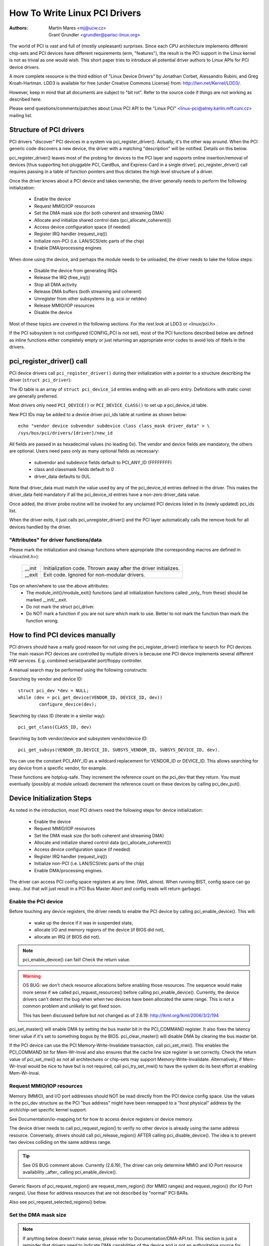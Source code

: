 .. SPDX-License-Identifier: GPL-2.0

==============================
How To Write Linux PCI Drivers
==============================

:Authors: - Martin Mares <mj@ucw.cz>
          - Grant Grundler <grundler@parisc-linux.org>

The world of PCI is vast and full of (mostly unpleasant) surprises.
Since each CPU architecture implements different chip-sets and PCI devices
have different requirements (erm, "features"), the result is the PCI support
in the Linux kernel is not as trivial as one would wish. This short paper
tries to introduce all potential driver authors to Linux APIs for
PCI device drivers.

A more complete resource is the third edition of "Linux Device Drivers"
by Jonathan Corbet, Alessandro Rubini, and Greg Kroah-Hartman.
LDD3 is available for free (under Creative Commons License) from:
http://lwn.net/Kernel/LDD3/.

However, keep in mind that all documents are subject to "bit rot".
Refer to the source code if things are not working as described here.

Please send questions/comments/patches about Linux PCI API to the
"Linux PCI" <linux-pci@atrey.karlin.mff.cuni.cz> mailing list.


Structure of PCI drivers
========================
PCI drivers "discover" PCI devices in a system via pci_register_driver().
Actually, it's the other way around. When the PCI generic code discovers
a new device, the driver with a matching "description" will be notified.
Details on this below.

pci_register_driver() leaves most of the probing for devices to
the PCI layer and supports online insertion/removal of devices [thus
supporting hot-pluggable PCI, CardBus, and Express-Card in a single driver].
pci_register_driver() call requires passing in a table of function
pointers and thus dictates the high level structure of a driver.

Once the driver knows about a PCI device and takes ownership, the
driver generally needs to perform the following initialization:

  - Enable the device
  - Request MMIO/IOP resources
  - Set the DMA mask size (for both coherent and streaming DMA)
  - Allocate and initialize shared control data (pci_allocate_coherent())
  - Access device configuration space (if needed)
  - Register IRQ handler (request_irq())
  - Initialize non-PCI (i.e. LAN/SCSI/etc parts of the chip)
  - Enable DMA/processing engines

When done using the device, and perhaps the module needs to be unloaded,
the driver needs to take the follow steps:

  - Disable the device from generating IRQs
  - Release the IRQ (free_irq())
  - Stop all DMA activity
  - Release DMA buffers (both streaming and coherent)
  - Unregister from other subsystems (e.g. scsi or netdev)
  - Release MMIO/IOP resources
  - Disable the device

Most of these topics are covered in the following sections.
For the rest look at LDD3 or <linux/pci.h> .

If the PCI subsystem is not configured (CONFIG_PCI is not set), most of
the PCI functions described below are defined as inline functions either
completely empty or just returning an appropriate error codes to avoid
lots of ifdefs in the drivers.


pci_register_driver() call
==========================

PCI device drivers call ``pci_register_driver()`` during their
initialization with a pointer to a structure describing the driver
(``struct pci_driver``):

.. kernel-doc:: include/linux/pci.h
   :functions: pci_driver

The ID table is an array of ``struct pci_device_id`` entries ending with an
all-zero entry.  Definitions with static const are generally preferred.

.. kernel-doc:: include/linux/mod_devicetable.h
   :functions: pci_device_id

Most drivers only need ``PCI_DEVICE()`` or ``PCI_DEVICE_CLASS()`` to set up
a pci_device_id table.

New PCI IDs may be added to a device driver pci_ids table at runtime
as shown below::

  echo "vendor device subvendor subdevice class class_mask driver_data" > \
  /sys/bus/pci/drivers/{driver}/new_id

All fields are passed in as hexadecimal values (no leading 0x).
The vendor and device fields are mandatory, the others are optional. Users
need pass only as many optional fields as necessary:

  - subvendor and subdevice fields default to PCI_ANY_ID (FFFFFFFF)
  - class and classmask fields default to 0
  - driver_data defaults to 0UL.

Note that driver_data must match the value used by any of the pci_device_id
entries defined in the driver. This makes the driver_data field mandatory
if all the pci_device_id entries have a non-zero driver_data value.

Once added, the driver probe routine will be invoked for any unclaimed
PCI devices listed in its (newly updated) pci_ids list.

When the driver exits, it just calls pci_unregister_driver() and the PCI layer
automatically calls the remove hook for all devices handled by the driver.


"Attributes" for driver functions/data
--------------------------------------

Please mark the initialization and cleanup functions where appropriate
(the corresponding macros are defined in <linux/init.h>):

	======		=================================================
	__init		Initialization code. Thrown away after the driver
			initializes.
	__exit		Exit code. Ignored for non-modular drivers.
	======		=================================================

Tips on when/where to use the above attributes:
	- The module_init()/module_exit() functions (and all
	  initialization functions called _only_ from these)
	  should be marked __init/__exit.

	- Do not mark the struct pci_driver.

	- Do NOT mark a function if you are not sure which mark to use.
	  Better to not mark the function than mark the function wrong.


How to find PCI devices manually
================================

PCI drivers should have a really good reason for not using the
pci_register_driver() interface to search for PCI devices.
The main reason PCI devices are controlled by multiple drivers
is because one PCI device implements several different HW services.
E.g. combined serial/parallel port/floppy controller.

A manual search may be performed using the following constructs:

Searching by vendor and device ID::

	struct pci_dev *dev = NULL;
	while (dev = pci_get_device(VENDOR_ID, DEVICE_ID, dev))
		configure_device(dev);

Searching by class ID (iterate in a similar way)::

	pci_get_class(CLASS_ID, dev)

Searching by both vendor/device and subsystem vendor/device ID::

	pci_get_subsys(VENDOR_ID,DEVICE_ID, SUBSYS_VENDOR_ID, SUBSYS_DEVICE_ID, dev).

You can use the constant PCI_ANY_ID as a wildcard replacement for
VENDOR_ID or DEVICE_ID.  This allows searching for any device from a
specific vendor, for example.

These functions are hotplug-safe. They increment the reference count on
the pci_dev that they return. You must eventually (possibly at module unload)
decrement the reference count on these devices by calling pci_dev_put().


Device Initialization Steps
===========================

As noted in the introduction, most PCI drivers need the following steps
for device initialization:

  - Enable the device
  - Request MMIO/IOP resources
  - Set the DMA mask size (for both coherent and streaming DMA)
  - Allocate and initialize shared control data (pci_allocate_coherent())
  - Access device configuration space (if needed)
  - Register IRQ handler (request_irq())
  - Initialize non-PCI (i.e. LAN/SCSI/etc parts of the chip)
  - Enable DMA/processing engines.

The driver can access PCI config space registers at any time.
(Well, almost. When running BIST, config space can go away...but
that will just result in a PCI Bus Master Abort and config reads
will return garbage).


Enable the PCI device
---------------------
Before touching any device registers, the driver needs to enable
the PCI device by calling pci_enable_device(). This will:

  - wake up the device if it was in suspended state,
  - allocate I/O and memory regions of the device (if BIOS did not),
  - allocate an IRQ (if BIOS did not).

.. note::
   pci_enable_device() can fail! Check the return value.

.. warning::
   OS BUG: we don't check resource allocations before enabling those
   resources. The sequence would make more sense if we called
   pci_request_resources() before calling pci_enable_device().
   Currently, the device drivers can't detect the bug when when two
   devices have been allocated the same range. This is not a common
   problem and unlikely to get fixed soon.

   This has been discussed before but not changed as of 2.6.19:
   http://lkml.org/lkml/2006/3/2/194


pci_set_master() will enable DMA by setting the bus master bit
in the PCI_COMMAND register. It also fixes the latency timer value if
it's set to something bogus by the BIOS.  pci_clear_master() will
disable DMA by clearing the bus master bit.

If the PCI device can use the PCI Memory-Write-Invalidate transaction,
call pci_set_mwi().  This enables the PCI_COMMAND bit for Mem-Wr-Inval
and also ensures that the cache line size register is set correctly.
Check the return value of pci_set_mwi() as not all architectures
or chip-sets may support Memory-Write-Invalidate.  Alternatively,
if Mem-Wr-Inval would be nice to have but is not required, call
pci_try_set_mwi() to have the system do its best effort at enabling
Mem-Wr-Inval.


Request MMIO/IOP resources
--------------------------
Memory (MMIO), and I/O port addresses should NOT be read directly
from the PCI device config space. Use the values in the pci_dev structure
as the PCI "bus address" might have been remapped to a "host physical"
address by the arch/chip-set specific kernel support.

See Documentation/io-mapping.txt for how to access device registers
or device memory.

The device driver needs to call pci_request_region() to verify
no other device is already using the same address resource.
Conversely, drivers should call pci_release_region() AFTER
calling pci_disable_device().
The idea is to prevent two devices colliding on the same address range.

.. tip::
   See OS BUG comment above. Currently (2.6.19), The driver can only
   determine MMIO and IO Port resource availability _after_ calling
   pci_enable_device().

Generic flavors of pci_request_region() are request_mem_region()
(for MMIO ranges) and request_region() (for IO Port ranges).
Use these for address resources that are not described by "normal" PCI
BARs.

Also see pci_request_selected_regions() below.


Set the DMA mask size
---------------------
.. note::
   If anything below doesn't make sense, please refer to
   Documentation/DMA-API.txt. This section is just a reminder that
   drivers need to indicate DMA capabilities of the device and is not
   an authoritative source for DMA interfaces.

While all drivers should explicitly indicate the DMA capability
(e.g. 32 or 64 bit) of the PCI bus master, devices with more than
32-bit bus master capability for streaming data need the driver
to "register" this capability by calling pci_set_dma_mask() with
appropriate parameters.  In general this allows more efficient DMA
on systems where System RAM exists above 4G _physical_ address.

Drivers for all PCI-X and PCIe compliant devices must call
pci_set_dma_mask() as they are 64-bit DMA devices.

Similarly, drivers must also "register" this capability if the device
can directly address "consistent memory" in System RAM above 4G physical
address by calling pci_set_consistent_dma_mask().
Again, this includes drivers for all PCI-X and PCIe compliant devices.
Many 64-bit "PCI" devices (before PCI-X) and some PCI-X devices are
64-bit DMA capable for payload ("streaming") data but not control
("consistent") data.


Setup shared control data
-------------------------
Once the DMA masks are set, the driver can allocate "consistent" (a.k.a. shared)
memory.  See Documentation/DMA-API.txt for a full description of
the DMA APIs. This section is just a reminder that it needs to be done
before enabling DMA on the device.


Initialize device registers
---------------------------
Some drivers will need specific "capability" fields programmed
or other "vendor specific" register initialized or reset.
E.g. clearing pending interrupts.


Register IRQ handler
--------------------
While calling request_irq() is the last step described here,
this is often just another intermediate step to initialize a device.
This step can often be deferred until the device is opened for use.

All interrupt handlers for IRQ lines should be registered with IRQF_SHARED
and use the devid to map IRQs to devices (remember that all PCI IRQ lines
can be shared).

request_irq() will associate an interrupt handler and device handle
with an interrupt number. Historically interrupt numbers represent
IRQ lines which run from the PCI device to the Interrupt controller.
With MSI and MSI-X (more below) the interrupt number is a CPU "vector".

request_irq() also enables the interrupt. Make sure the device is
quiesced and does not have any interrupts pending before registering
the interrupt handler.

MSI and MSI-X are PCI capabilities. Both are "Message Signaled Interrupts"
which deliver interrupts to the CPU via a DMA write to a Local APIC.
The fundamental difference between MSI and MSI-X is how multiple
"vectors" get allocated. MSI requires contiguous blocks of vectors
while MSI-X can allocate several individual ones.

MSI capability can be enabled by calling pci_alloc_irq_vectors() with the
PCI_IRQ_MSI and/or PCI_IRQ_MSIX flags before calling request_irq(). This
causes the PCI support to program CPU vector data into the PCI device
capability registers. Many architectures, chip-sets, or BIOSes do NOT
support MSI or MSI-X and a call to pci_alloc_irq_vectors with just
the PCI_IRQ_MSI and PCI_IRQ_MSIX flags will fail, so try to always
specify PCI_IRQ_LEGACY as well.

Drivers that have different interrupt handlers for MSI/MSI-X and
legacy INTx should chose the right one based on the msi_enabled
and msix_enabled flags in the pci_dev structure after calling
pci_alloc_irq_vectors.

There are (at least) two really good reasons for using MSI:

1) MSI is an exclusive interrupt vector by definition.
   This means the interrupt handler doesn't have to verify
   its device caused the interrupt.

2) MSI avoids DMA/IRQ race conditions. DMA to host memory is guaranteed
   to be visible to the host CPU(s) when the MSI is delivered. This
   is important for both data coherency and avoiding stale control data.
   This guarantee allows the driver to omit MMIO reads to flush
   the DMA stream.

See drivers/infiniband/hw/mthca/ or drivers/net/tg3.c for examples
of MSI/MSI-X usage.


PCI device shutdown
===================

When a PCI device driver is being unloaded, most of the following
steps need to be performed:

  - Disable the device from generating IRQs
  - Release the IRQ (free_irq())
  - Stop all DMA activity
  - Release DMA buffers (both streaming and consistent)
  - Unregister from other subsystems (e.g. scsi or netdev)
  - Disable device from responding to MMIO/IO Port addresses
  - Release MMIO/IO Port resource(s)


Stop IRQs on the device
-----------------------
How to do this is chip/device specific. If it's not done, it opens
the possibility of a "screaming interrupt" if (and only if)
the IRQ is shared with another device.

When the shared IRQ handler is "unhooked", the remaining devices
using the same IRQ line will still need the IRQ enabled. Thus if the
"unhooked" device asserts IRQ line, the system will respond assuming
it was one of the remaining devices asserted the IRQ line. Since none
of the other devices will handle the IRQ, the system will "hang" until
it decides the IRQ isn't going to get handled and masks the IRQ (100,000
iterations later). Once the shared IRQ is masked, the remaining devices
will stop functioning properly. Not a nice situation.

This is another reason to use MSI or MSI-X if it's available.
MSI and MSI-X are defined to be exclusive interrupts and thus
are not susceptible to the "screaming interrupt" problem.


Release the IRQ
---------------
Once the device is quiesced (no more IRQs), one can call free_irq().
This function will return control once any pending IRQs are handled,
"unhook" the drivers IRQ handler from that IRQ, and finally release
the IRQ if no one else is using it.


Stop all DMA activity
---------------------
It's extremely important to stop all DMA operations BEFORE attempting
to deallocate DMA control data. Failure to do so can result in memory
corruption, hangs, and on some chip-sets a hard crash.

Stopping DMA after stopping the IRQs can avoid races where the
IRQ handler might restart DMA engines.

While this step sounds obvious and trivial, several "mature" drivers
didn't get this step right in the past.


Release DMA buffers
-------------------
Once DMA is stopped, clean up streaming DMA first.
I.e. unmap data buffers and return buffers to "upstream"
owners if there is one.

Then clean up "consistent" buffers which contain the control data.

See Documentation/DMA-API.txt for details on unmapping interfaces.


Unregister from other subsystems
--------------------------------
Most low level PCI device drivers support some other subsystem
like USB, ALSA, SCSI, NetDev, Infiniband, etc. Make sure your
driver isn't losing resources from that other subsystem.
If this happens, typically the symptom is an Oops (panic) when
the subsystem attempts to call into a driver that has been unloaded.


Disable Device from responding to MMIO/IO Port addresses
--------------------------------------------------------
io_unmap() MMIO or IO Port resources and then call pci_disable_device().
This is the symmetric opposite of pci_enable_device().
Do not access device registers after calling pci_disable_device().


Release MMIO/IO Port Resource(s)
--------------------------------
Call pci_release_region() to mark the MMIO or IO Port range as available.
Failure to do so usually results in the inability to reload the driver.


How to access PCI config space
==============================

You can use `pci_(read|write)_config_(byte|word|dword)` to access the config
space of a device represented by `struct pci_dev *`. All these functions return
0 when successful or an error code (`PCIBIOS_...`) which can be translated to a
text string by pcibios_strerror. Most drivers expect that accesses to valid PCI
devices don't fail.

If you don't have a struct pci_dev available, you can call
`pci_bus_(read|write)_config_(byte|word|dword)` to access a given device
and function on that bus.

If you access fields in the standard portion of the config header, please
use symbolic names of locations and bits declared in <linux/pci.h>.

If you need to access Extended PCI Capability registers, just call
pci_find_capability() for the particular capability and it will find the
corresponding register block for you.


Other interesting functions
===========================

=============================	================================================
pci_get_domain_bus_and_slot()	Find pci_dev corresponding to given domain,
				bus and slot and number. If the device is
				found, its reference count is increased.
pci_set_power_state()		Set PCI Power Management state (0=D0 ... 3=D3)
pci_find_capability()		Find specified capability in device's capability
				list.
pci_resource_start()		Returns bus start address for a given PCI region
pci_resource_end()		Returns bus end address for a given PCI region
pci_resource_len()		Returns the byte length of a PCI region
pci_set_drvdata()		Set private driver data pointer for a pci_dev
pci_get_drvdata()		Return private driver data pointer for a pci_dev
pci_set_mwi()			Enable Memory-Write-Invalidate transactions.
pci_clear_mwi()			Disable Memory-Write-Invalidate transactions.
=============================	================================================


Miscellaneous hints
===================

When displaying PCI device names to the user (for example when a driver wants
to tell the user what card has it found), please use pci_name(pci_dev).

Always refer to the PCI devices by a pointer to the pci_dev structure.
All PCI layer functions use this identification and it's the only
reasonable one. Don't use bus/slot/function numbers except for very
special purposes -- on systems with multiple primary buses their semantics
can be pretty complex.

Don't try to turn on Fast Back to Back writes in your driver.  All devices
on the bus need to be capable of doing it, so this is something which needs
to be handled by platform and generic code, not individual drivers.


Vendor and device identifications
=================================

Do not add new device or vendor IDs to include/linux/pci_ids.h unless they
are shared across multiple drivers.  You can add private definitions in
your driver if they're helpful, or just use plain hex constants.

The device IDs are arbitrary hex numbers (vendor controlled) and normally used
only in a single location, the pci_device_id table.

Please DO submit new vendor/device IDs to http://pci-ids.ucw.cz/.
There are mirrors of the pci.ids file at http://pciids.sourceforge.net/
and https://github.com/pciutils/pciids.


Obsolete functions
==================

There are several functions which you might come across when trying to
port an old driver to the new PCI interface.  They are no longer present
in the kernel as they aren't compatible with hotplug or PCI domains or
having sane locking.

=================	===========================================
pci_find_device()	Superseded by pci_get_device()
pci_find_subsys()	Superseded by pci_get_subsys()
pci_find_slot()		Superseded by pci_get_domain_bus_and_slot()
pci_get_slot()		Superseded by pci_get_domain_bus_and_slot()
=================	===========================================

The alternative is the traditional PCI device driver that walks PCI
device lists. This is still possible but discouraged.


MMIO Space and "Write Posting"
==============================

Converting a driver from using I/O Port space to using MMIO space
often requires some additional changes. Specifically, "write posting"
needs to be handled. Many drivers (e.g. tg3, acenic, sym53c8xx_2)
already do this. I/O Port space guarantees write transactions reach the PCI
device before the CPU can continue. Writes to MMIO space allow the CPU
to continue before the transaction reaches the PCI device. HW weenies
call this "Write Posting" because the write completion is "posted" to
the CPU before the transaction has reached its destination.

Thus, timing sensitive code should add readl() where the CPU is
expected to wait before doing other work.  The classic "bit banging"
sequence works fine for I/O Port space::

       for (i = 8; --i; val >>= 1) {
               outb(val & 1, ioport_reg);      /* write bit */
               udelay(10);
       }

The same sequence for MMIO space should be::

       for (i = 8; --i; val >>= 1) {
               writeb(val & 1, mmio_reg);      /* write bit */
               readb(safe_mmio_reg);           /* flush posted write */
               udelay(10);
       }

It is important that "safe_mmio_reg" not have any side effects that
interferes with the correct operation of the device.

Another case to watch out for is when resetting a PCI device. Use PCI
Configuration space reads to flush the writel(). This will gracefully
handle the PCI master abort on all platforms if the PCI device is
expected to not respond to a readl().  Most x86 platforms will allow
MMIO reads to master abort (a.k.a. "Soft Fail") and return garbage
(e.g. ~0). But many RISC platforms will crash (a.k.a."Hard Fail").
